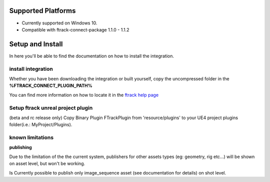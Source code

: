 ..
    :copyright: Copyright (c) 2014-2020 ftrack

.. _install:

Supported Platforms
===================

* Currently supported on Windows 10.
* Compatible with ftrack-connect-package 1.1.0 - 1.1.2


Setup and Install 
=================

In here you'll be able to find the documentation on how to install the integration.

install integration
-------------------

Whether you have been downloading the integration or built yourself, 
copy the uncompressed folder in the **%FTRACK_CONNECT_PLUGIN_PATH%**

You can find more information on how to locate it in the `ftrack help page <https://help.ftrack.com/connect/getting-started-with-connect/installing-and-using-connect>`_

Setup ftrack unreal project plugin
----------------------------------
(beta and rc release only)
Copy Binary Plugin FTrackPlugin from 'resource/plugins' to your UE4 project plugins folder(i.e.: MyProject/Plugins).

known limitations
-----------------

**publishing**

Due to the limitation of the the current system, publishers for other assets types (eg: geometry, rig etc...)
will be shown on asset level, but won't be working.

Is Currently possible to publish only image_sequence asset (see documentation for details) on shot level.

